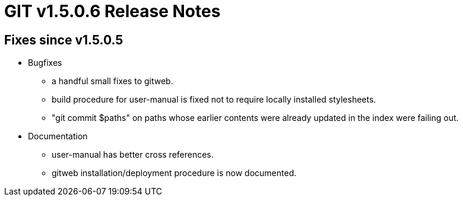 GIT v1.5.0.6 Release Notes
==========================

Fixes since v1.5.0.5
--------------------

* Bugfixes

  - a handful small fixes to gitweb.

  - build procedure for user-manual is fixed not to require locally
    installed stylesheets.

  - "git commit $paths" on paths whose earlier contents were
    already updated in the index were failing out.

* Documentation

  - user-manual has better cross references.

  - gitweb installation/deployment procedure is now documented.
